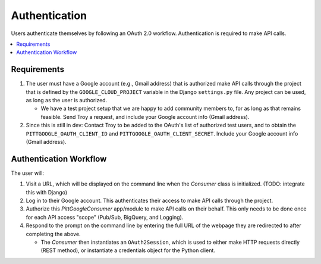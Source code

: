 Authentication
================

Users authenticate themselves by following an OAuth 2.0 workflow.
Authentication is required to make API calls.

.. contents::
   :local:
   :depth: 1

Requirements
-------------

1.  The user must have a Google account (e.g., Gmail address) that is authorized make
    API calls through the project that is defined by the ``GOOGLE_CLOUD_PROJECT``
    variable in the Django ``settings.py`` file.
    Any project can be used, as long as the user is authorized.

    -   We have a test project setup that we are happy to add community members to,
        for as long as that remains feasible.
        Send Troy a request, and include your Google account info (Gmail address).

2.  Since this is still in dev: Contact Troy to be added to the OAuth's list of
    authorized test users, and to obtain the
    ``PITTGOOGLE_OAUTH_CLIENT_ID`` and ``PITTGOOGLE_OAUTH_CLIENT_SECRET``.
    Include your Google account info (Gmail address).

Authentication Workflow
------------------------
The user will:

1.  Visit a URL, which will be displayed on the command line when the `Consumer`
    class is initialized. (TODO: integrate this with Django)

2.  Log in to their Google account. This authenticates their access to make API calls
    through the project.

3.  Authorize this `PittGoogleConsumer` app/module to make API calls on their behalf.
    This only needs to be done once for each API access "scope"
    (Pub/Sub, BigQuery, and Logging).

4.  Respond to the prompt on the command line by entering the full URL of the webpage
    they are redirected to after completing the above.

    -   The `Consumer` then instantiates an ``OAuth2Session``, which is used to either
        make HTTP requests directly (REST method), or instantiate a credentials object
        for the Python client.
